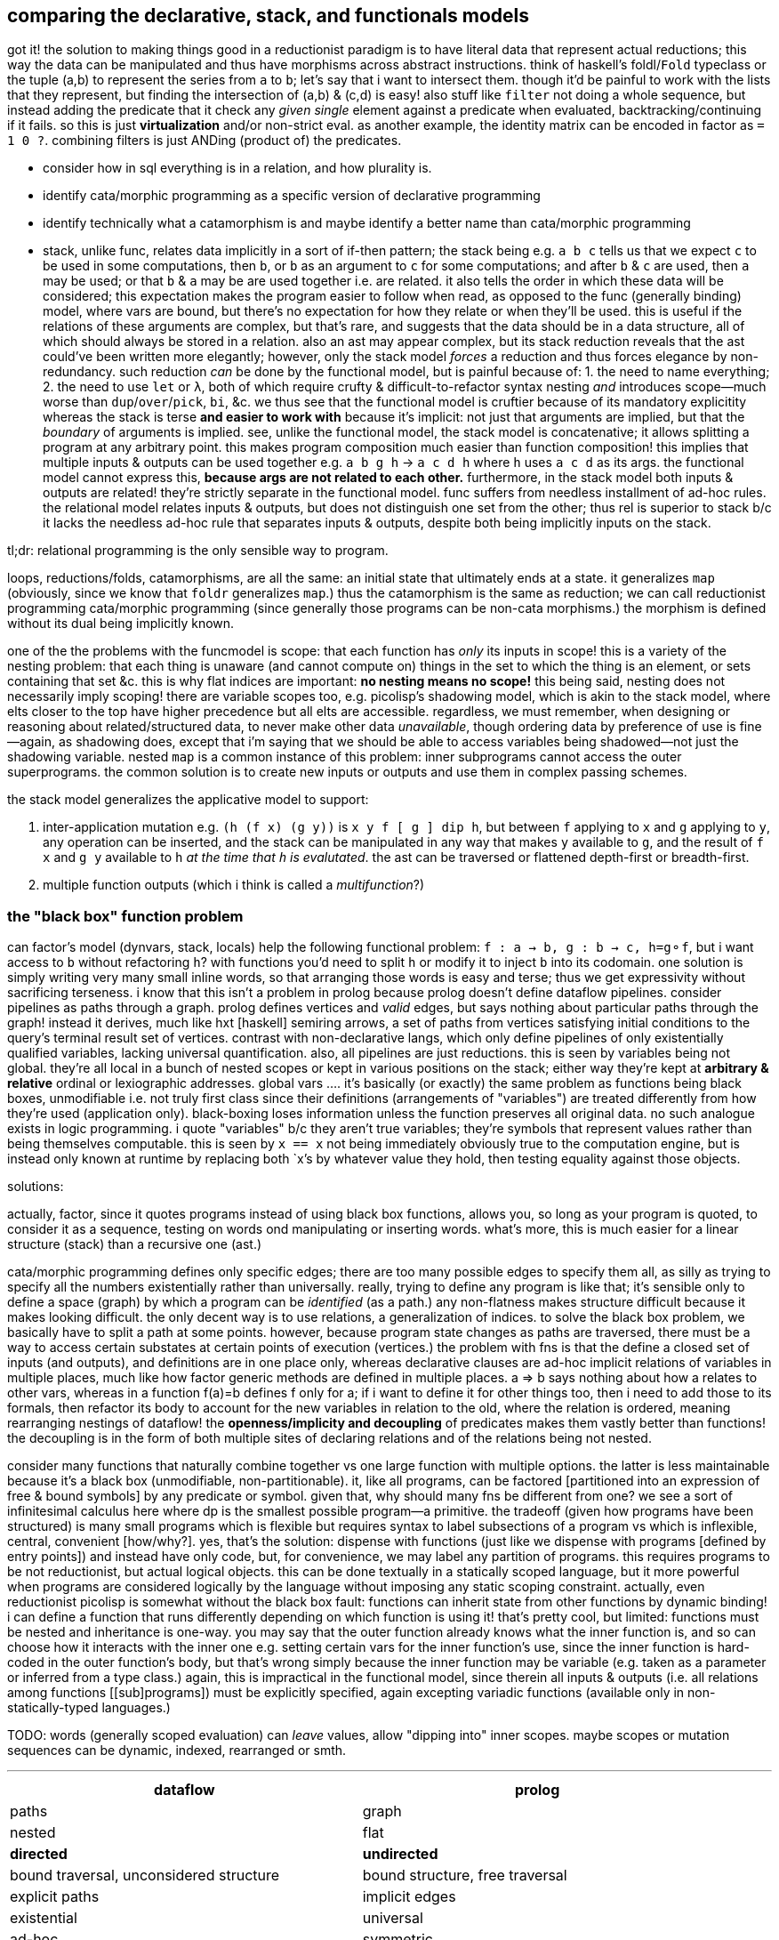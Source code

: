 == comparing the declarative, stack, and functionals models

got it! the solution to making things good in a reductionist paradigm is to have literal data that represent actual reductions; this way the data can be manipulated and thus have morphisms across abstract instructions. think of haskell's foldl/`Fold` typeclass or the tuple (a,b) to represent the series from `a` to `b`; let's say that i want to intersect them. though it'd be painful to work with the lists that they represent, but finding the intersection of (a,b) & (c,d) is easy! also stuff like `filter` not doing a whole sequence, but instead adding the predicate that it check any _given single_ element against a predicate when evaluated, backtracking/continuing if it fails. so this is just *virtualization* and/or non-strict eval. as another example, the identity matrix can be encoded in factor as `= 1 0 ?`. combining filters is just ANDing (product of) the predicates.

[TODO]
* consider how in sql everything is in a relation, and how plurality is.
* identify cata/morphic programming as a specific version of declarative programming
* identify technically what a catamorphism is and maybe identify a better name than cata/morphic programming
* stack, unlike func, relates data implicitly in a sort of if-then pattern; the stack being e.g. `a b c` tells us that we expect `c` to be used in some computations, then `b`, or `b` as an argument to `c` for some computations; and after `b` & `c` are used, then `a` may be used; or that `b` & `a` may be are used together i.e. are related. it also tells the order in which these data will be considered; this expectation makes the program easier to follow when read, as opposed to the func (generally binding) model, where vars are bound, but there's no expectation for how they relate or when they'll be used. this is useful if the relations of these arguments are complex, but that's rare, and suggests that the data should be in a data structure, all of which should always be stored in a relation. also an ast may appear complex, but its stack reduction reveals that the ast could've been written more elegantly; however, only the stack model _forces_ a reduction and thus forces elegance by non-redundancy. such reduction _can_ be done by the functional model, but is painful because of: 1. the need to name everything; 2. the need to use `let` or `λ`, both of which require crufty & difficult-to-refactor syntax nesting _and_ introduces scope—much worse than `dup`/`over`/`pick`, `bi`, &c. we thus see that the functional model is cruftier because of its mandatory explicitity whereas the stack is terse *and easier to work with* because it's implicit: not just that arguments are implied, but that the _boundary_ of arguments is implied. see, unlike the functional model, the stack model is concatenative; it allows splitting a program at any arbitrary point. this makes program composition much easier than function composition! this implies that multiple inputs & outputs can be used together e.g. `a b g h` -> `a c d h` where `h` uses `a c d` as its args. the functional model cannot express this, *because args are not related to each other.* furthermore, in the stack model both inputs & outputs are related! they're strictly separate in the functional model. func suffers from needless installment of ad-hoc rules. the relational model relates inputs & outputs, but does not distinguish one set from the other; thus rel is superior to stack b/c it lacks the needless ad-hoc rule that separates inputs & outputs, despite both being implicitly inputs on the stack.

tl;dr: relational programming is the only sensible way to program.

loops, reductions/folds, catamorphisms, are all the same: an initial state that ultimately ends at a state. it generalizes `map` (obviously, since we know that `foldr` generalizes `map`.) thus the catamorphism is the same as reduction; we can call reductionist programming cata/morphic programming (since generally those programs can be non-cata morphisms.) the morphism is defined without its dual being implicitly known.

one of the the problems with the funcmodel is scope: that each function has _only_ its inputs in scope! this is a variety of the nesting problem: that each thing is unaware (and cannot compute on) things in the set to which the thing is an element, or sets containing that set &c. this is why flat indices are important: *no nesting means no scope!* this being said, nesting does not necessarily imply scoping! there are variable scopes too, e.g. picolisp's shadowing model, which is akin to the stack model, where elts closer to the top have higher precedence but all elts are accessible. regardless, we must remember, when designing or reasoning about related/structured data, to never make other data _unavailable_, though ordering data by preference of use is fine—again, as shadowing does, except that i'm saying that we should be able to access variables being shadowed—not just the shadowing variable. nested `map` is a common instance of this problem: inner subprograms cannot access the outer superprograms. the common solution is to create new inputs or outputs and use them in complex passing schemes.

the stack model generalizes the applicative model to support:

. inter-application mutation e.g. `(h (f x) (g y))` is `x y f [ g ] dip h`, but between `f` applying to `x` and `g` applying to `y`, any operation can be inserted, and the stack can be manipulated in any way that makes `y` available to `g`, and the result of `f x` and `g y` available to `h` _at the time that `h` is evalutated_. the ast can be traversed or flattened depth-first or breadth-first.
. multiple function outputs (which i think is called a _multifunction_?)

=== the "black box" function problem

can factor's model (dynvars, stack, locals) help the following functional problem: `f : a -> b, g : b -> c, h=g⚬f`, but i want access to `b` without refactoring `h`? with functions you'd need to split `h` or modify it to inject `b` into its codomain. one solution is simply writing very many small inline words, so that arranging those words is easy and terse; thus we get expressivity without sacrificing terseness. i know that this isn't a problem in prolog because prolog doesn't define dataflow pipelines. consider pipelines as paths through a graph. prolog defines vertices and _valid_ edges, but says nothing about particular paths through the graph! instead it derives, much like hxt [haskell] semiring arrows, a set of paths from vertices satisfying initial conditions to the query's terminal result set of vertices. contrast with non-declarative langs, which only define pipelines of only existentially qualified variables, lacking universal quantification. also, all pipelines are just reductions. this is seen by variables being not global. they're all local in a bunch of nested scopes or kept in various positions on the stack; either way they're kept at *arbitrary & relative* ordinal or lexiographic addresses. global vars .... it's basically (or exactly) the same problem as functions being black boxes, unmodifiable i.e. not truly first class since their definitions (arrangements of "variables") are treated differently from how they're used (application only). black-boxing loses information unless the function preserves all original data. no such analogue exists in logic programming. i quote "variables" b/c they aren't true variables; they're symbols that represent values rather than being themselves computable. this is seen by `x == x` not being immediately obviously true to the computation engine, but is instead only known at runtime by replacing both `x`'s by whatever value they hold, then testing equality against those objects.

solutions:

actually, factor, since it quotes programs instead of using black box functions, allows you, so long as your program is quoted, to consider it as a sequence, testing on words ond manipulating or inserting words. what's more, this is much easier for a linear structure (stack) than a recursive one (ast.)

cata/morphic programming defines only specific edges; there are too many possible edges to specify them all, as silly as trying to specify all the numbers existentially rather than universally. really, trying to define any program is like that; it's sensible only to define a space (graph) by which a program can be _identified_ (as a path.) any non-flatness makes structure difficult because it makes looking difficult. the only decent way is to use relations, a generalization of indices. to solve the black box problem, we basically have to split a path at some points. however, because program state changes as paths are traversed, there must be a way to access certain substates at certain points of execution (vertices.) the problem with fns is that the define a closed set of inputs (and outputs), and definitions are in one place only, whereas declarative clauses are ad-hoc implicit relations of variables in multiple places, much like how factor generic methods are defined in multiple places. a => b says nothing about how a relates to other vars, whereas in a function f(a)=b defines f only for a; if i want to define it for other things too, then i need to add those to its formals, then refactor its body to account for the new variables in relation to the old, where the relation is ordered, meaning rearranging nestings of dataflow! the *openness/implicity and decoupling* of predicates makes them vastly better than functions! the decoupling is in the form of both multiple sites of declaring relations and of the relations being not nested.

consider many functions that naturally combine together vs one large function with multiple options. the latter is less maintainable because it's a black box (unmodifiable, non-partitionable). it, like all programs, can be factored [partitioned into an expression of free & bound symbols] by any predicate or symbol. given that, why should many fns be different from one? we see a sort of infinitesimal calculus here where dp is the smallest possible program—a primitive. the tradeoff (given how programs have been structured) is many small programs which is flexible but requires syntax to label subsections of a program vs which is inflexible, central, convenient [how/why?]. yes, that's the solution: dispense with functions (just like we dispense with programs [defined by entry points]) and instead have only code, but, for convenience, we may label any partition of programs. this requires programs to be not reductionist, but actual logical objects. this can be done textually in a statically scoped language, but it more powerful when programs are considered logically by the language without imposing any static scoping constraint. actually, even reductionist picolisp is somewhat without the black box fault: functions can inherit state from other functions by dynamic binding! i can define a function that runs differently depending on which function is using it! that's pretty cool, but limited: functions must be nested and inheritance is one-way. you may say that the outer function already knows what the inner function is, and so can choose how it interacts with the inner one e.g. setting certain vars for the inner function's use, since the inner function is hard-coded in the outer function's body, but that's wrong simply because the inner function may be variable (e.g. taken as a parameter or inferred from a type class.) again, this is impractical in the functional model, since therein all inputs & outputs (i.e. all relations among functions [[sub]programs]) must be explicitly specified, again excepting variadic functions (available only in non-statically-typed languages.)

TODO: words (generally scoped evaluation) can _leave_ values, allow "dipping into" inner scopes. maybe scopes or mutation sequences can be dynamic, indexed, rearranged or smth.

''''

[options="header"]
|========================================================================================================
| dataflow                                       | prolog
| paths                                          | graph
| nested                                         | flat
| *directed*                                     | *undirected*
| bound traversal, unconsidered structure        | bound structure, free traversal
| explicit paths                                 | implicit edges
| existential                                    | universal
| ad-hoc                                         | symmetric
| morphisms                                      | rules
| imperative (instructive/actional)              | implicative
| whitelist (start with nothing then add things) | blacklist (start with everything then add constraints)
|========================================================================================================

horn clauses can be nested, but that's merely syntactic sugar, a lossless compression of the ordinary notation.

''''

having no distinction between data & functions, naturally coupled with words having stack effects instead of arities, and that functions are not first class, but instead that, more generally, quoted programs are data passed around, makes _program composition_ very easy, whereas _function composition_ is an enormous pain in the ass. the word/stack model frees us from concern about which kinds of functions to pass around e.g. a functional paradigm would distinguish between `a -> b` and (c -> a) -> b` whereas a stack paradigm can define a word with effect `( a -- b )` and not care at all how `a` is arrived at. this is true of unary functions, but basically in a stack paradigm `a -> b -> c` is effectively `b -> c`. though application and currying try to achieve such elegance, they generally fail because there is a distinction between `a -> b -> c` and `b -> c`, or `a -> (x -> y -> z) -> b`. in a stack lang, just set-up the stack to have the correct args when a word is evaluated, and quote words that shouldn't immediately evaluate. now certainly we can have the effect `( a x y q: ( x y -- z ) -- b )`, but it's just as well to say `( a x y q -- b )`. i'm still not communicating the exact elegance that stack langs permit us. TODO: do it. basically it's easier to pass around a stack than each arg manually, especially when the stack is implicitly passed, and quoted programs generalize currying, composition, and first-class fns.

=== stack elegance

firsty, any reductionist (cf declarative) model requires the programmer to trace through state changes, whether it's data mutation through functions, or a variable mutated in place, or a stack mutated throughout word application. they're all the same. the declarative model does not require this because facts are declared universally instead of per datum. the reductionist model defines things derivative of other things, which _is_ a variety of *directional* relation *between* things (directed edge between two data), but the declarative model declares _only_ *undirected* relations *among* things (constrained set of data.) the directionality is what significantly makes the reductionist model more limited; it cannot infer/__pro__duce, only __re__duce; this makes sense because produce & reduce are duals while an arrow a->b is dual of arrow b->a. a-b = a<->b; an undirected edge is equal to a bidirectional edge. what is produced is the most general system still satisfying known constraints; this contrasts with reductionist programs which are not endowed with knowledge that enables them to generalize their program i.e. it's not considered to which sets [math, abstract structure] each datum belongs.

regardless of which model is chosen, we want for code to be terse. in a functional model, this means terse recursive functions; in procedural programming this means a terse loop; in the declarative model this is seen as a set of facts. again notice the lack of ordering in the declarative model. ordering things is perhaps the greatest trouble that the reductionist model imposes. actually, order is the only thing that separates the reductionist & declarative models! generally taking arrows to commutative relations implies relations instead of functions; *relations can be interpreted as symbolic functions.* symbolic functions reduce not by application but by unification (application (intersection) of constraints (predicates.)) a function can be reduced to another function through partial application, which is a variety of enforcing constraint, but a function does not, in the reductionist model, imply a set; we cannot use set-theoretic operations on functions or define higher-order functions like function inverse once for all functions.

the stack is elegant for β-reductions where data are incrementally added into the stack near related data, where _related_ means that they're arguments to a common reduction (e.g. in `g(a,f(b,c))` `a` is still near `b` and is expressed in factor as `a b c f g`.) another example is `f(a,a)` i.e. `a dup f`; expressed pointfree in factor as `dup f` but cannot be pointfree in λ-calculus, which can express it only as `\a -> f a a` or in terms of a combinator `dup f = \a -> f a a`, by which `dup f` is still `dup f` and pointed is `dup f a` e.g. `dup (*) 4` in haskell.

the stack is not inelegant when data are related to many other data; the stack is still fine for this, but with an inline pointed mutation of the stack. the stack is inelegant if one must use only pointfree words. the same is true of applicative languages, too: an applicative language without lambdas would be painful to use. of course, this means no definitions since those are just lambdas. thus a purely pointfree stack lang is equivalant to a pointfree applicative lang. being pointfree does not even have to do with programs being concatenative; being _compositional_ is what makes them concatenative. *thus any language all of whose functions are composable with each other is concatenative.* the only reason why stacklangs are concatenative but applangs aren't is that applangs only define function composition as a function of number of inputs or outputs excepting lisp, where inputs & outputs can each be considered as lists. we can generalize from lists to any data structure, abstract data to abstract expressions, thus leaving us with an abstract structure, and generalize stack or ast evaluation to any traversal of the abstract structure. this is the general description of a program. recall that all structure is specified/defined exactly by constraints; thus prolog or any other form that uses only constraints is the most general programming model.

anyway, arbitrarily related data sounds like a textbook use case for relations, which are unordered except by predicates.

the fact that factor (unlike joy) is impure is very useful; things like stateful `cond` enable us great power in relating subprograms (through state) while requiring little cruft to make the subprograms independent. this being said, functions are still useful. that being said, we can interpret words as functions and still write recursive functions like we would in any funclang simply by using `inline recursive` after a word definition. thus factor (impure stack) elegantly generalizes the functional model.

an ast clearly corresponds to the idea of β-reduction to a single outcome, as a tree has one root. a relation connotes no prescribed end value; its data are not related by the structure, but instead many permit many relations as predicates on their values. a stack still reduces to emptiness by _applying_ words to other words, eventually ending when the stack is empty.

this all being said, remember to use the stack how it should be used! direct translation from an applang to a stacklang is generally inappropriate, since the original function was not made for the stacklang; consider the following translation from scheme to factor:

----
(define (limit/slippage amt slippage) `(amt limit ,(+ (car slippage) (* (sgn amt) (cdr slippage)))))
: limit/slippage ( amt slippage -- x ) [ second over sgn * ] [ first ] bi + "limit" swap 3array ;
----

in the scheme version, `slippage` is a list because it is expected to be returned from another function, and returning in a cons pair is easier than returning multiple values, since, as a language constraint, multiple values can only be used inside a `let-values` clause, which is syntactically crufty, especially if not all values will be used. if the whole program were coded in factor, then the following would be appropriate:

[source,factor]
----
: limit/slippage ( amt slippage1 slippage2 -- amt x lim ) swap [ over sgn * ] dip + "limit" ;
----

however, at least for this function, it's more sensible for the inputs to be given in a better order:

[source,factor]
----
: limit/slippage ( slippage1 slippage2 amt -- x amt lim ) [ sgn * + ] keep "limit" ;
----

it's unknown but considerable whether this order is so appropriate for other words that may use these inputs. the core of the program, `[ * + ] dip` is much better than `(λ (a b) `(a ,(+ (car b) (* (sgn a) (cdr b)))))`, and still better than `(λ (a b c) `(a ,(+ b (* (sgn a) c))))`.

NOTE: this shows `keep` as effectively moving the _evaluation point_ down the stack; complementary words like `over` move it up the stack.

as it turns-out, a tuple rather than an array is ideal for this: `SYMBOL: limit ; limit >>type dup >>amt sgn * + >>limit`. tuples are a good accumulation pattern that doesn't concern order, which frees one from stack shuffling. hash tables and other set-like data structures provides the same benefit.

==== flatness and nesting/indentation creep

another nice thing about the stack is its flatness; whereas in applicative languages we must either nest or bind, in a stacklang we just sequence operations. consider

[source,scm]
----
(let ([zs (for/list ([x (or xs (in-naturals))] [y ys])
            (g x y))])
  (h zs) ; indentation creep!
----
or

[source,scm]
----
(define zs (for/list ([x (or xs (in-naturals))] [y ys])
            (g x y)))
(h zs) ; no indentation creep, but we had to bind to arbitrary symbol #'zs
----

or

[source,scm]
----
(h (for/list ([x (or xs (in-naturals))] [y ys])
     (g x y))) ; still indentation creep! without indentation or newlines, nesting still creeps-in!
----

vs

[source,factor]
----
[ [0,inf] or ] dip [ g ] 2map
h ! neither senseless bind nor nesting, so no indentation! never indentation! even `if` can be expressed flatly!
----

just to make production-sized codebases of applicative code syntax manageable we need to break into multiple functions, binding clauses, or indent into enormous chunks of code! this is where we clearly see that concatenative langs can be split anywhere, whereas complex monoliths of composed functions can be split only in certain places while retaining readability or sensability! they must be carefully rearranged like a ship in a bottle. furthermore, as functions are composed and symbols are needed for their binds _just to keep them in scope_, we're forced into producing a glut of symbols, some of which will be used only once (which would be ideally tacit), or some in many places (ideally non-tacit), and many of which will have not descriptive names or will need to be shadowed because they describe the same thing but at different stages of computation. that's a confusing mess!

apl is applicative but does not really suffer this problem basically because it's terse, has limited arity, and features combinators, so large programs are 1-liners, which we _can_ do in other langs, but they're usually unreadable there, and most langs don't have combinators. even if they were to support combinators, their support of multi-arity (or even more complicated, also supporting kwargs & optional args!) coupled with the inflexibility of functions (fixed args) means that very many combinators would be needed, and many would be similar to each other, which is inelegant. also:

. apl programs mostly read like stack or monoidal programs: as unilateral continuous modifications of program state
. programs can be split anywhere without affecting meaning (whitespace is not part of the language)
. when binds are desired, apl uses non-nesting bind form `<-` like `define` in the 2nd of the above examples, unlike `let` in haskell or scheme, which use indentation or parens respectively to denote scope

==== refactorability

===== easy use of multiple outputs

[source,scm]
----
(f (if p
       a   ; but also make this whole expression return #t
       b)) ; return this to f but make this whole expression return #f
----

refactor into

[source,scm]
----
(let-values ([(r1 r2) (if p
                          (values a #t)
                          (values b #f))])
  (f r1)
  r2)
----

this is the functional style. concatenative/stack gives the perfect solution: `p a b if* g` becomes `p [ t a ] [ f b ] if g h` where `h` is a binary function whose boolean argument tells which branch was taken. we still put `a` or `b` on the stack for `f`, but after `f ( x -- )` uses it for side effect, `t` or `f` remains atop the stack, and thus effectively becomes the whole segment of code's return value.

-----
  h
 / \
f   g
|   |
x   y
-----

can be, in a stack lang, equally interpreted as `h(f(x),g(y))` [app] i.e. `x f y g h` [stack] or, assuming `h` as `if`, then `f` & `g` would be program branches. actually, this can already be done in any applicative language; it's just that in a stack lang managing variables across branches is easy b/c they're all just on the stack rather than needing to manage multiple names & scopes.

stack languages are basically functional mixed with mutative but with implicit, ordinal state rather than needing to name state(s) then explicitly reference it/them by name(s).

here's a real-world example of some racket code that i had:

[source,scm]
----
(define pts (map (match-lambda [(cons y xcs) (cons y (sort xcs < #:key car))])
                 (sort (hash->list (let* ([range (let-values ([(min max) (min&max < vs)]) (- max min))]
                                          [h (if (negative? h)
                                                 (min (abs h) (exact-ceiling (/ range num-dots)))
                                                 h)])
                                     (for/fold ([acc (hash)]) ([v vs] [x (or xs (in-naturals 1))])
                                       (let*-values ([(y rem) (quotient/remainder (- (exact-floor (/ (* v 3 h) range)) 1) 3)] ; y=0 is bottom row
                                                     [(char) (hash-ref >dot (exact-floor rem))])
                                         ;; accumulate ((x . c))@y
                                         (hash-set acc y `((,x . ,char) . ,(hash-ref acc y '())))))))
                  >
                  #:key car)))
----

hideous, i know. it's about to get worse; it turns-out that i need to get the max x value encountered; to do that, i need to add fold var `max-x`:

[source,scm]
----
(define pts (map (match-lambda [(cons y xcs) (cons y (sort xcs < #:key car))])
                 (sort (hash->list (let* ([range (let-values ([(min max) (min&max < vs)]) (- max min))]
                                          [h (if (negative? h)
                                                 (min (abs h) (exact-ceiling (/ range num-dots)))
                                                 h)])
                                     (for/fold ([acc (hash)] [max-x 0]) ([v vs] [x (or xs (in-naturals 1))])
                                       (let*-values ([(y rem) (quotient/remainder (- (exact-floor (/ (* v 3 h) range)) 1) 3)] ; y=0 is bottom row
                                                     [(char) (hash-ref >dot (exact-floor rem))])
                                         ;; accumulate ((x . c))@y
                                         (values (hash-set acc y `((,x . ,char) . ,(hash-ref acc y '())))
                                                 (max max-x x))))))
                  >
                  #:key car)))
----

now the fold returns multiple values: `acc` & `max-x`. this means that the above code is invalid: i can't pass that huge chunk directly to `hash->list`! per the language, i _must_ bind both values by a `let-values` clause:

[source,scm]
----
(define pts (map (match-lambda [(cons y xcs) (cons y (sort xcs < #:key car))])
                   (let-values ([(acc max-x) (let* ([range (let-values ([(min max) (min&max < vs)]) (- max min))]
                                                    [h (if (negative? h)
                                                           (min (abs h) (exact-ceiling (/ range num-dots)))
                                                           h)])
                                               (for/fold ([acc (hash)] [max-x 0]) ([v vs] [x (or xs (in-naturals 1))])
                                                 (let*-values ([(y rem) (quotient/remainder (- (exact-floor (/ (* v 3 h) range)) 1) 3)] ; y=0 is bottom row
                                                               [(char) (hash-ref >dot (exact-floor rem))])
                                                   ;; accumulate ((x . c))@y
                                                   (values (hash-set acc y `((,x . ,char) . ,(hash-ref acc y '())))
                                                           (max max-x x)))))])
                     (sort (hash->list acc) > #:key car))))
----

ok, now i've extracted `acc` from the fold's multiple outputs then passed it to `hash->list`. what about `max-x`? where does it go? as it turns-out, it's used later in the program. we must keep it in scope, which means that `define pts` becomes `define-values (pts max-x)`:

[source,scm]
----
(define-values (pts max-x)
    (map (match-lambda [(cons y xcs) (cons y (sort xcs < #:key car))])
         (let-values ([(acc max-x) (let* ([range (let-values ([(min max) (min&max < vs)]) (- max min))]
                                          [h (if (negative? h)
                                                 (min (abs h) (exact-ceiling (/ range num-dots)))
                                                 h)])
                                     (for/fold ([acc (hash)] [max-x 0]) ([v vs] [x (or xs (in-naturals 1))])
                                       (let*-values ([(y rem) (quotient/remainder (- (exact-floor (/ (* v 3 h) range)) 1) 3)] ; y=0 is bottom row
                                                     [(char) (hash-ref >dot (exact-floor rem))])
                                         ;; accumulate ((x . c))@y
                                         (values (hash-set acc y `((,x . ,char) . ,(hash-ref acc y '())))
                                                 (max max-x x)))))])
           (values (sort (hash->list acc) > #:key car)
                   max-x))))
----

now you may have asked why not just leave it all in the one `let-values` instead of using both it and `define-values`. the answer is that, as discussed in the prior section, `define-values` avoids indentation/nesting creep.

oops. i didn't even realize that this is still wrong! i'm binding to multiple values within the argument to `map`! that means that i need to bind those values before `map` then pass them to `map`:

[source,scm]
----
(define-values (pts max-x)
    (let-values ([(acc max-x) (let* ([range (let-values ([(min max) (min&max < vs)]) (- max min))]
                                     [h (if (negative? h)
                                            (min (abs h) (exact-ceiling (/ range num-dots)))
                                            h)])
                                (for/fold ([acc (hash)] [max-x 0]) ([v vs] [x (or xs (in-naturals 1))])
                                  (let*-values ([(y rem) (quotient/remainder (- (exact-floor (/ (* v 3 h) range)) 1) 3)] ; y=0 is bottom row
                                                [(char) (hash-ref >dot (exact-floor rem))])
                                    ;; accumulate ((x . c))@y
                                    (values (hash-set acc y `((,x . ,char) . ,(hash-ref acc y '())))
                                            (max max-x x)))))])
           (values (map (match-lambda [(cons y xcs) (cons y (sort xcs < #:key car))])
                        (sort (hash->list acc) > #:key car))
                   max-x)))
----

there we go! `acc` is bound locally so that only `map` uses it, and `pts` is bound for use for later code, and `max-x` is locally bound by `let-values` to be passed through to `define-values` to bind it in the greater scope where it's actually used! wow, is that inelegant? i suppose it's arguably better to define `acc` as `pts` then mutate its value: `(define-values (pts max-x) [...]) (set! pts (map (match-lambda [(cons y xcs) (cons y (sort xcs < #:key car))]) (sort (hash->list pts) > #:key car)))` but...eh, either way it's ugly.

and this is the problem with the functional paradigm: to keep things in scope, we must return and bind, whereas in a stack paradigm we just push it to the stack and if it's not what we're immediately using, then we just push it further down the stack for use later. mutating state is easier than using functions for the same reason that the stack is easier. aside from the immediately prior mutation example, i could mutate `max-x` for more elegant code, too:

[source,scm]
----
(define max-x #f) ; dummy #f value
(define pts (map (match-lambda [(cons y xcs) (cons y (sort xcs < #:key car))])
                   (let-values ([(acc max-x) (let* ([range (let-values ([(min max) (min&max < vs)]) (- max min))]
                                                    [h (if (negative? h)
                                                           (min (abs h) (exact-ceiling (/ range num-dots)))
                                                           h)])
                                               (for/fold ([acc (hash)] [max-x 0]) ([v vs] [x (or xs (in-naturals 1))])
                                                 (let*-values ([(y rem) (quotient/remainder (- (exact-floor (/ (* v 3 h) range)) 1) 3)] ; y=0 is bottom row
                                                               [(char) (hash-ref >dot (exact-floor rem))])
                                                   ;; accumulate ((x . c))@y
                                                   (values (hash-set acc y `((,x . ,char) . ,(hash-ref acc y '())))
                                                           (max max-x x)))))])
                     (set! max-x max-x)
                     (sort (hash->list acc) > #:key car))))
----

you get the idea. this doesn't work because, in the `set!` sexp, both `max-x` refer to the same object, though i want the first one to refer to the `max-x` of the outer scope and the latter of the inner. and here's a problem that the stack lacks: not only we must name variables when it shouldn't be necessary, but we must insensibly change names just to make the code technically correct. as a stylistic rule, give the inner-scoped variables the stupid identifiers. even if there were scoping rules such that `(set! x x)` set one `x` to a different `x`, that's just stupid language; never should `x=x` be anything other than a tautology.

===== `dup` instead of `let`

the common refactoring pattern for applicative languages, `(f (+ 3 5))` -> `(let (x (+ 3 5)) (* (f x) (g x)))`, is done by `dup` in stack langs: `3 5 + f` -> `3 5 + dup [ f ] dip g *` (though it'd really be written using non-primitive combinator `bi`: `3 5 + f g bi *`.) in summary, in factor the refactor is just appending `g bi *` to the program. no nesting or binding junk. you can even put a newline for readability:

[source,factor]
----
3 5 + f ! original
g bi *  ! account for new thing
----

think about how nice that looks on diffs [vcs].

=== recursion

TODO: consider how apl recurses on trees, and the relational model for sexps; between the two of those i definitely should identify a loop that's effectively recursion!

recursion is equivalent to, though often more elegant than, loops. _recursion_ is defined of _functions_. a _function_ can be thought of as a _word_, but rather than pushing to a stack, it outputs to whatever function called it. consider `foldl`, `foldr`, and `foldTree`:

* `foldl` is strict and easily translates to a loop: the result of one iteration is left atop the stack and is used as input to the next iteration
* `foldr` accumulates thunks then evaluates them; this too is translated easily to a loop, where the loop is parameterized by a stack of thunks. this method is O(2n) whereas foldr is O(n).
* `foldTree` does not obviously translate to a loop, because each recursive call has different context (parameterization). despite the traversal's symmetry (as shown by the simplicity of `foldTree` definition), it's extremely complex (as shown by the program state throughout execution)

the clear question is how to express general folds (i.e. those which accumulate thunks) strictly in terms of a *traversal structure (commonly a call stack, but generally a graph/relation[relalg] which may even support parallelism)*, an *accumulator structure*, and the *remainder of the structure to consume* (which may not exist and may instead be expressed purely by the traversal structure)? a simple, strict linear right fold pushes to a stack tuples (relevant loop state). consider haskell `foldr / 0 [1,2,3]`, which expands to `3/(2/(1/0))`, an ugly applicative form more clearly expressed in factor [stacklang] as `1 0 / 2 / 3 /`, demonstrating that `foldr` does traverse the input structure in normal order. foldr looks normal in factor! indeed, foldl looks odd in factor: `3 2 1 0 / /`. which is just a loop that checks if the structure to consume is empty, and if so then it traverses the traversal structure, applying its elements to the current accumulator value; else push the accumulated function .

the general difference between recursion and looping is that a loop has one context which may change whereas recursion may have variable context i.e. each call to a recursive function is parameterized by fn args whereas a loop is parameterized by in-scope state. though state/progs & fns/args are equivalent concepts, the importantly practical difference here is that fn args do not contend with each other; they're neatly separate, which allows us to specify each's parameters without managing their relation to other invocations' parameters. fns also have outputs! thus nested recursive fns are easier to traverse than looping through a structure corresponding to a traversal, because the traversal is implicit in the definition!

_context_ has slightly different meaning in recursion than looping because each recursive call may have its own parameterization and return point whereas a loop has exactly one of each. as i mentioned with foldr, using a traversal parameter incurrs extra runtime complexity. however, physical processors do not support "recursion" or "loops" _per se_; they support only _jumps_. *naturally recursion is a loop with a call stack whereas a non-recursive loop does not have a call stack.*

for something to be easy to express recursively but not as a loop implies that losslessly flattening the recursive structure is difficult. that should never be possible, though; and traversing a flattened structure is exactly as easy as writing a parser. *however*, perhaps that statement is true only if the parser is itself a recursive function! then the question is: can parsers be easily written in terms only of loops?

both foldr & foldl are, in factor, defined ``recursive``ly. they work on linked lists. this is sensible because `loop` is not a primitive; it's just a recursive combinator that allows inline recursion/looping without needing to define a word, much like `fix` in haskell or named let in scheme. foldl is strict whereas foldr accumulates thunks then evaluates them, which is the equivalent to pushing thunks to a stack then popping off the stack with `eval` (`call` in factor.)

summary: unlike loops, recursive fns' traversal and accumulation structures are implied by the combination of 1. the definition of _function_, and 2. the recursive function's definition.

TODO: how this would be done in the relational or deductive model? let relational model guide your reasoning about structure. consider multidimensional geometric interpretations of data. *how can recursion be interpreted by or relate to dimensionality (axes)?*

[source,factor]
----
{ } { f g h } a
[| ctrl rst a | rst
                [ ctrl reduce ]
                [ unclip-slice ctrl prefix! ]
                if-empty ] loop
----

there can be a conditional inside the loop that modifies the return point (here the fn to apply next.)

NOTE: for lists one can just access the list from right to left, but this does not generalize e.g. to rose trees.
